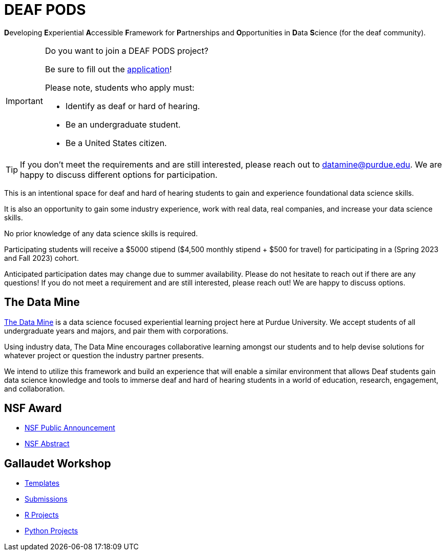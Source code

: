 # DEAF PODS

**D**eveloping **E**xperiential **A**ccessible **F**ramework for **P**artnerships and **O**pportunities in **D**ata **S**cience (for the deaf community). 

[IMPORTANT]
====
Do you want to join a DEAF PODS project? 

Be sure to fill out the https://purdue.ca1.qualtrics.com/jfe/form/SV_3NLrTMxi5IsWzZQ[application]!

Please note, students who apply must:

- Identify as deaf or hard of hearing. 
- Be an undergraduate student. 
- Be a United States citizen. 
====

[TIP]
====
If you don't meet the requirements and are still interested, please reach out to mailto:datamine@purdue.edu[datamine@purdue.edu]. We are happy to discuss different options for participation. 
====

This is an intentional space for deaf and hard of hearing students to gain and experience foundational data science skills.

It is also an opportunity to gain some industry experience, work with real data, real companies, and increase your data science skills.

No prior knowledge of any data science skills is required.

Participating students will receive a $5000 stipend ($4,500 monthly stipend + $500 for travel) for participating in a (Spring 2023 and Fall 2023) cohort.

Anticipated participation dates may change due to summer availability. Please do not hesitate to reach out if there are any questions! If you do not meet a requirement and are still interested, please reach out!  We are happy to discuss options.

## The Data Mine
https://datamine.purdue.edu/[The Data Mine] is a data science focused experiential learning project here at Purdue University. We accept students of all undergraduate years and majors, and pair them with corporations. 

Using industry data, The Data Mine encourages collaborative learning amongst our students and to help devise solutions for whatever project or question the industry partner presents.

We intend to utilize this framework and build an experience that will enable a similar environment that allows Deaf students gain data science knowledge and tools to immerse deaf and hard of hearing students in a world of education, research, engagement, and 
collaboration.

## NSF Award

- https://beta.nsf.gov/news/nsf-accelerates-use-inspired-solutions-persons[NSF Public Announcement]
- https://www.nsf.gov/awardsearch/showAward?AWD_ID=2235473&HistoricalAwards=false[NSF Abstract]

## Gallaudet Workshop

- xref:ROOT:templates.adoc[Templates]
- xref:ROOT:submissions.adoc[Submissions]
- xref:ROOT:ndmn-gallaudet-projects-r.adoc[R Projects]
- xref:ROOT:ndmn-gallaudet-projects-python.adoc[Python Projects]